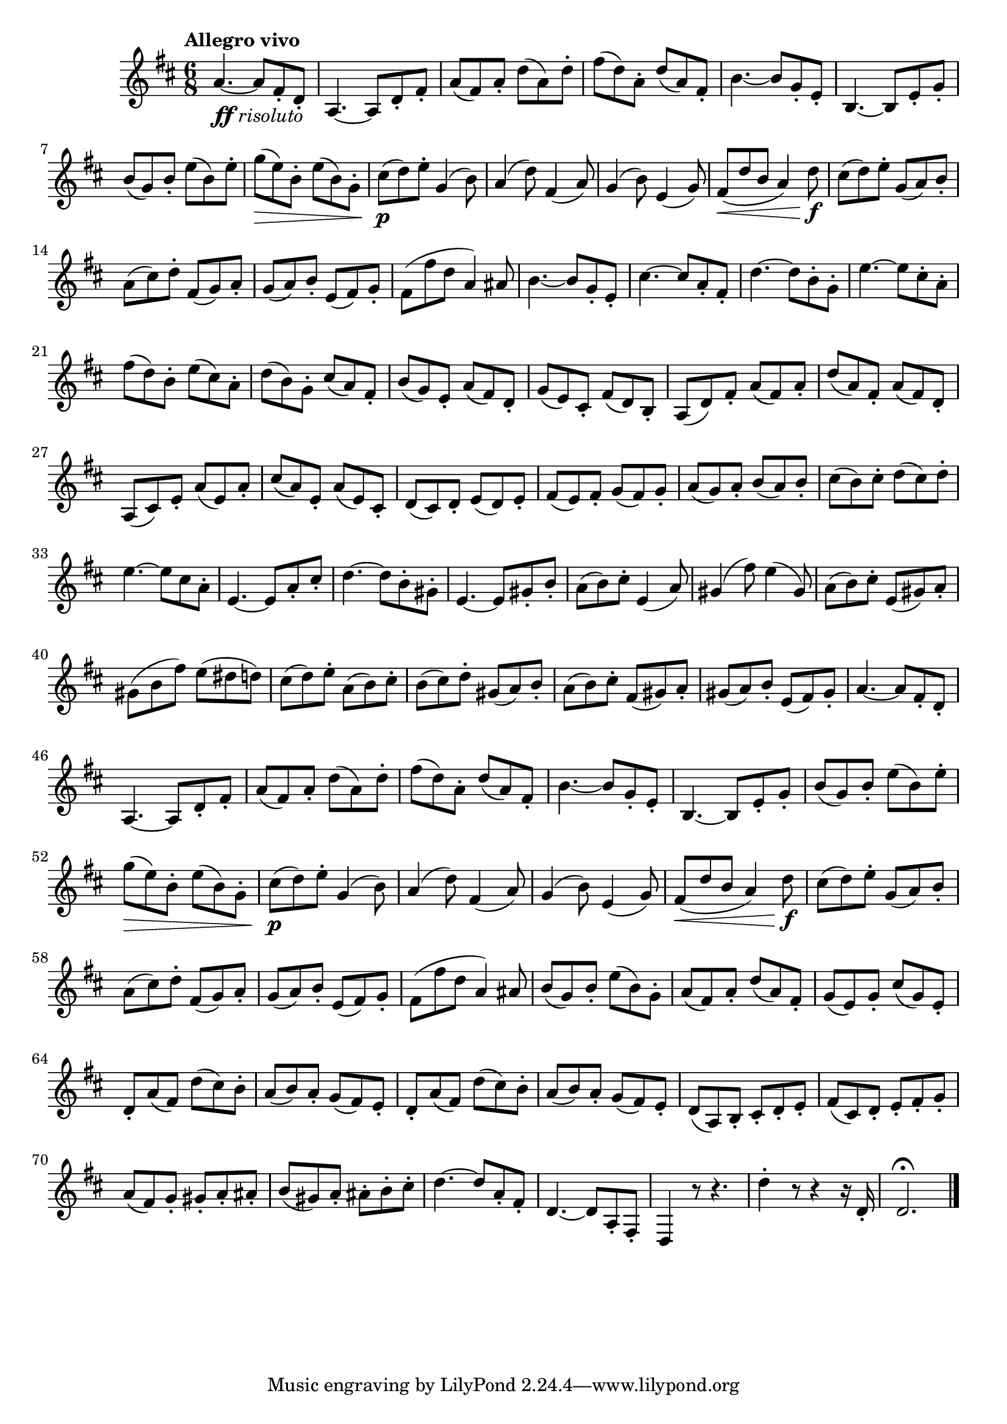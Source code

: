 \version "2.22.0"

\relative {
  \language "english"

  \transposition f

  \tempo "Allegro vivo"

  \key d \major
  \time 6/8

  a'4.~_\markup { \dynamic "ff" \italic "risoluto" } a8 f-sharp-. d-. |
  a4.~8 d-. f-sharp-. |
  a8( f-sharp) a-. d( a) d-. |
  f-sharp8( d) a-. d( a) f-sharp-. |
  b4.~8 g-. e-. |
  b4.~8 e-. g-. |
  b8( g) b-. e( b) e-. |
  g8( \> e) b-. e( b) g-. |
  c-sharp8( \p d) e-. g,4( b8) |
  a4( d8) f-sharp,4( a8) |
  g4( b8) e,4( g8) |
  f-sharp8( \< d' b a4) d8 \f |
  c-sharp8( d) e-. g,( a) b-. |
  a8( c-sharp) d-. f-sharp,( g) a-. |
  g8( a) b-. e,( f-sharp) g-. |
  f-sharp8( f-sharp' d a4) a-sharp8 |
  b4.~8 g-. e-. |
  c-sharp'4.~8 a-. f-sharp-. |
  d'4.~8 b-. g-. |
  e'4.~8 c-sharp-. a-. |
  f-sharp'8( d) b-. e( c-sharp) a-. |
  d8( b) g-. c-sharp( a) f-sharp-. |
  b8( g) e-. a( f-sharp) d-. |
  g8( e) c-sharp-. f-sharp( d) b-. |
  a8( d) f-sharp-. a( f-sharp) a-. |
  d8( a) f-sharp-. a( f-sharp) d-. |
  a8( c-sharp) e-. a( e) a-. |
  c-sharp8( a) e-. a( e) c-sharp-. |
  d8( c-sharp) d-. e( d) e-. |
  f-sharp8( e) f-sharp-. g( f-sharp) g-. |
  a8( g) a-. b( a) b-. |
  c-sharp8( b) c-sharp-. d( c-sharp) d-. |

  e4.~8 c-sharp a-. |
  e4.~8 a-. c-sharp-. |
  d4.~8 b-. g-sharp-. |
  e4.~8 g-sharp-. b-.
  a8( b) c-sharp-. e,4( a8) |
  g-sharp4( f-sharp'8) e4( g-sharp,8) |
  a8( b) c-sharp-. e,8( g-sharp) a-. |
  g-sharp8( b f-sharp') e( d-sharp d) |
  c-sharp8( d) e-. a,( b) c-sharp-. |
  b8( c-sharp) d-. g-sharp,( a) b-. |
  a8( b) c-sharp-. f-sharp,( g-sharp) a-. |
  g-sharp8( a) b-. e,( f-sharp) g-sharp-. |

  a4.~8 f-sharp-. d-. |
  a4.~8 d-. f-sharp-. |
  a8( f-sharp) a-. d( a) d-. |
  f-sharp8( d) a-. d( a) f-sharp-. |
  b4.~8 g-. e-. |
  b4.~8 e-. g-. |
  b8( g) b-. e( b) e-. |
  g8( \> e) b-. e( b) g-. |
  c-sharp8( \p d) e-. g,4( b8) |
  a4( d8) f-sharp,4( a8) |
  g4( b8) e,4( g8) |
  f-sharp8( \< d' b a4) d8 \f |
  c-sharp8( d) e-. g,( a) b-. |
  a8( c-sharp) d-. f-sharp,( g) a-. |
  g8( a) b-. e,( f-sharp) g-. |
  f-sharp8( f-sharp' d a4) a-sharp8 |
  b8( g) b-. e( b) g-. |
  a8( f-sharp) a-. d( a) f-sharp-. |
  g( e) g-. c-sharp( g) e-. |
  \repeat unfold 2 {
    d8-. a'( f-sharp) d'( c-sharp) b-. |
    a8( b) a-. g( f-sharp) e-. |
  }
  d8( a) b-. c-sharp-. d-. e-. |
  f-sharp8( c-sharp) d-. e-. f-sharp-. g-. |
  a8( f-sharp) g-. g-sharp-. a-. a-sharp-. |
  b8( g-sharp) a-. a-sharp-. b-. c-sharp-. |
  d4.~8 a-. f-sharp-. |
  d4.~8 a-. f-sharp-. |
  d4 r8 r4. |
  d''4-. r8 r4 r16 d,-. |
  d2.\fermata | \bar "|."
}
